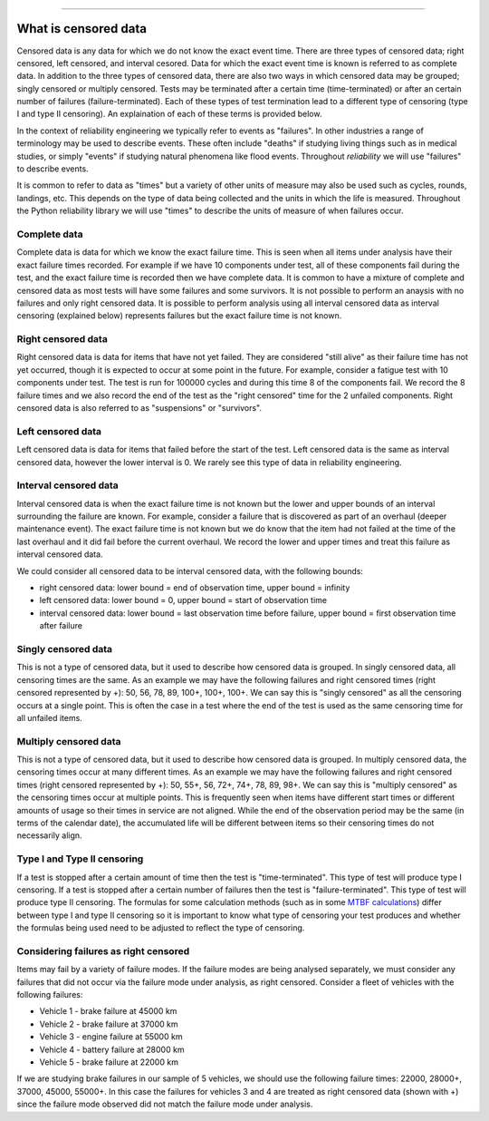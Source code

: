 .. image:: images/logo.png

-------------------------------------

What is censored data
'''''''''''''''''''''

Censored data is any data for which we do not know the exact event time. There are three types of censored data; right censored, left censored, and interval cesored. Data for which the exact event time is known is referred to as complete data. In addition to the three types of censored data, there are also two ways in which censored data may be grouped; singly censored or multiply censored. Tests may be terminated after a certain time (time-terminated) or after an certain number of failures (failure-terminated). Each of these types of test termination lead to a different type of censoring (type I and type II censoring). An explaination of each of these terms is provided below.

In the context of reliability engineering we typically refer to events as "failures". In other industries a range of terminology may be used to describe events. These often include "deaths" if studying living things such as in medical studies, or simply "events" if studying natural phenomena like flood events. Throughout `reliability` we will use "failures" to describe events.

It is common to refer to data as "times" but a variety of other units of measure may also be used such as cycles, rounds, landings, etc. This depends on the type of data being collected and the units in which the life is measured. Throughout the Python reliability library we will use "times" to describe the units of measure of when failures occur.

Complete data
"""""""""""""

Complete data is data for which we know the exact failure time. This is seen when all items under analysis have their exact failure times recorded. For example if we have 10 components under test, all of these components fail during the test, and the exact failure time is recorded then we have complete data. It is common to have a mixture of complete and censored data as most tests will have some failures and some survivors. It is not possible to perform an anaysis with no failures and only right censored data. It is possible to perform analysis using all interval censored data as interval censoring (explained below) represents failures but the exact failure time is not known.

.. image:: images/Complete_data.png

Right censored data
"""""""""""""""""""

Right censored data is data for items that have not yet failed. They are considered "still alive" as their failure time has not yet occurred, though it is expected to occur at some point in the future. For example, consider a fatigue test with 10 components under test. The test is run for 100000 cycles and during this time 8 of the components fail. We record the 8 failure times and we also record the end of the test as the "right censored" time for the 2 unfailed components. Right censored data is also referred to as "suspensions" or "survivors".

.. image:: images/Right_censored_data.png

Left censored data
""""""""""""""""""

Left censored data is data for items that failed before the start of the test. Left censored data is the same as interval censored data, however the lower interval is 0. We rarely see this type of data in reliability engineering.

.. image:: images/Left_censored_data.png

Interval censored data
""""""""""""""""""""""

Interval censored data is when the exact failure time is not known but the lower and upper bounds of an interval surrounding the failure are known. For example, consider a failure that is discovered as part of an overhaul (deeper maintenance event). The exact failure time is not known but we do know that the item had not failed at the time of the last overhaul and it did fail before the current overhaul. We record the lower and upper times and treat this failure as interval censored data.

We could consider all censored data to be interval censored data, with the following bounds:

- right censored data: lower bound = end of observation time, upper bound = infinity
- left censored data: lower bound = 0, upper bound = start of observation time
- interval censored data: lower bound = last observation time before failure, upper bound = first observation time after failure

.. image:: images/Interval_censored_data.png

Singly censored data
""""""""""""""""""""

This is not a type of censored data, but it used to describe how censored data is grouped. In singly censored data, all censoring times are the same. As an example we may have the following failures and right censored times (right censored represented by +): 50, 56, 78, 89, 100+, 100+, 100+. We can say this is "singly censored" as all the censoring occurs at a single point. This is often the case in a test where the end of the test is used as the same censoring time for all unfailed items.

Multiply censored data
""""""""""""""""""""""

This is not a type of censored data, but it used to describe how censored data is grouped. In multiply censored data, the censoring times occur at many different times. As an example we may have the following failures and right censored times (right censored represented by +): 50, 55+, 56, 72+, 74+, 78, 89, 98+. We can say this is "multiply censored" as the censoring times occur at multiple points. This is frequently seen when items have different start times or different amounts of usage so their times in service are not aligned. While the end of the observation period may be the same (in terms of the calendar date), the accumulated life will be different between items so their censoring times do not necessarily align.

Type I and Type II censoring
""""""""""""""""""""""""""""

If a test is stopped after a certain amount of time then the test is "time-terminated". This type of test will produce type I censoring. If a test is stopped after a certain number of failures then the test is "failure-terminated". This type of test will produce type II censoring. The formulas for some calculation methods (such as in some `MTBF calculations <https://reliability.readthedocs.io/en/latest/Reliability%20test%20planner.html>`_) differ between type I and type II censoring so it is important to know what type of censoring your test produces and whether the formulas being used need to be adjusted to reflect the type of censoring.

Considering failures as right censored
""""""""""""""""""""""""""""""""""""""

Items may fail by a variety of failure modes. If the failure modes are being analysed separately, we must consider any failures that did not occur via the failure mode under analysis, as right censored. Consider a fleet of vehicles with the following failures:

- Vehicle 1 - brake failure at 45000 km
- Vehicle 2 - brake failure at 37000 km
- Vehicle 3 - engine failure at 55000 km
- Vehicle 4 - battery failure at 28000 km
- Vehicle 5 - brake failure at 22000 km

If we are studying brake failures in our sample of 5 vehicles, we should use the following failure times: 22000, 28000+, 37000, 45000, 55000+. In this case the failures for vehicles 3 and 4 are treated as right censored data (shown with +) since the failure mode observed did not match the failure mode under analysis.
